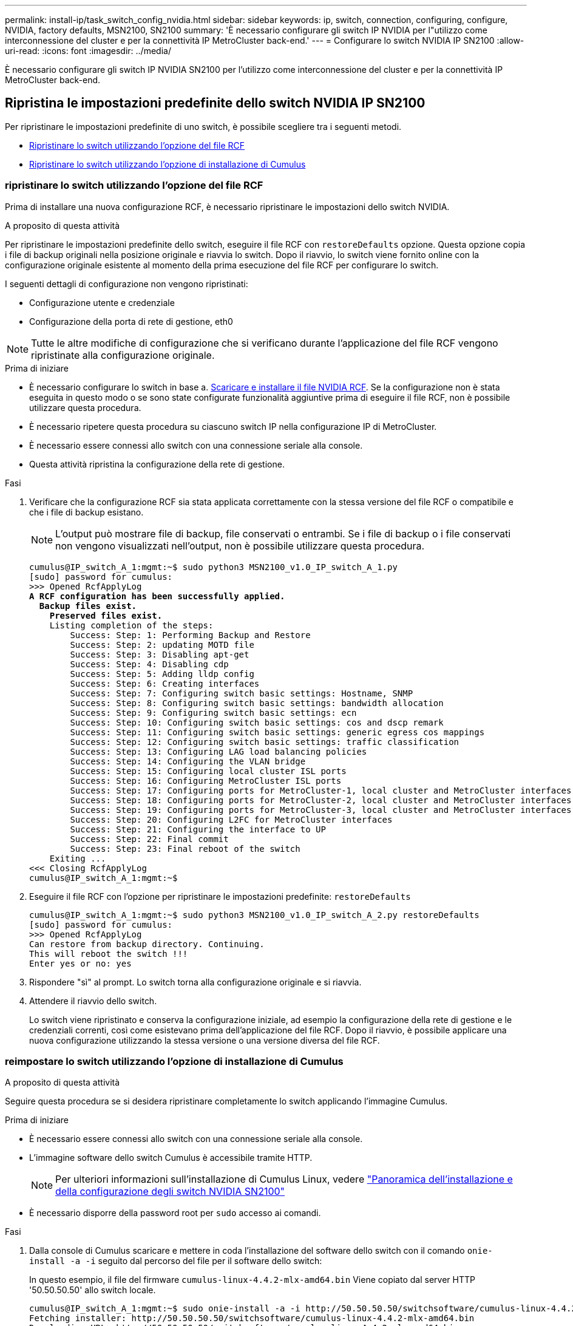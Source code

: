 ---
permalink: install-ip/task_switch_config_nvidia.html 
sidebar: sidebar 
keywords: ip, switch, connection, configuring, configure, NVIDIA, factory defaults, MSN2100, SN2100 
summary: 'È necessario configurare gli switch IP NVIDIA per l"utilizzo come interconnessione del cluster e per la connettività IP MetroCluster back-end.' 
---
= Configurare lo switch NVIDIA IP SN2100
:allow-uri-read: 
:icons: font
:imagesdir: ../media/


[role="lead"]
È necessario configurare gli switch IP NVIDIA SN2100 per l'utilizzo come interconnessione del cluster e per la connettività IP MetroCluster back-end.



== [[Reset-the-switch]] Ripristina le impostazioni predefinite dello switch NVIDIA IP SN2100

Per ripristinare le impostazioni predefinite di uno switch, è possibile scegliere tra i seguenti metodi.

* <<RCF-file-option,Ripristinare lo switch utilizzando l'opzione del file RCF>>
* <<Cumulus-install-option,Ripristinare lo switch utilizzando l'opzione di installazione di Cumulus>>




=== [[RCF-file-option]]ripristinare lo switch utilizzando l'opzione del file RCF

Prima di installare una nuova configurazione RCF, è necessario ripristinare le impostazioni dello switch NVIDIA.

.A proposito di questa attività
Per ripristinare le impostazioni predefinite dello switch, eseguire il file RCF con `restoreDefaults` opzione. Questa opzione copia i file di backup originali nella posizione originale e riavvia lo switch. Dopo il riavvio, lo switch viene fornito online con la configurazione originale esistente al momento della prima esecuzione del file RCF per configurare lo switch.

I seguenti dettagli di configurazione non vengono ripristinati:

* Configurazione utente e credenziale
* Configurazione della porta di rete di gestione, eth0



NOTE: Tutte le altre modifiche di configurazione che si verificano durante l'applicazione del file RCF vengono ripristinate alla configurazione originale.

.Prima di iniziare
* È necessario configurare lo switch in base a. <<Download-and-install,Scaricare e installare il file NVIDIA RCF>>. Se la configurazione non è stata eseguita in questo modo o se sono state configurate funzionalità aggiuntive prima di eseguire il file RCF, non è possibile utilizzare questa procedura.
* È necessario ripetere questa procedura su ciascuno switch IP nella configurazione IP di MetroCluster.
* È necessario essere connessi allo switch con una connessione seriale alla console.
* Questa attività ripristina la configurazione della rete di gestione.


.Fasi
. Verificare che la configurazione RCF sia stata applicata correttamente con la stessa versione del file RCF o compatibile e che i file di backup esistano.
+

NOTE: L'output può mostrare file di backup, file conservati o entrambi. Se i file di backup o i file conservati non vengono visualizzati nell'output, non è possibile utilizzare questa procedura.

+
[listing, subs="+quotes"]
----
cumulus@IP_switch_A_1:mgmt:~$ sudo python3 MSN2100_v1.0_IP_switch_A_1.py
[sudo] password for cumulus:
>>> Opened RcfApplyLog
*A RCF configuration has been successfully applied.*
  *Backup files exist.*
    *Preserved files exist.*
    Listing completion of the steps:
        Success: Step: 1: Performing Backup and Restore
        Success: Step: 2: updating MOTD file
        Success: Step: 3: Disabling apt-get
        Success: Step: 4: Disabling cdp
        Success: Step: 5: Adding lldp config
        Success: Step: 6: Creating interfaces
        Success: Step: 7: Configuring switch basic settings: Hostname, SNMP
        Success: Step: 8: Configuring switch basic settings: bandwidth allocation
        Success: Step: 9: Configuring switch basic settings: ecn
        Success: Step: 10: Configuring switch basic settings: cos and dscp remark
        Success: Step: 11: Configuring switch basic settings: generic egress cos mappings
        Success: Step: 12: Configuring switch basic settings: traffic classification
        Success: Step: 13: Configuring LAG load balancing policies
        Success: Step: 14: Configuring the VLAN bridge
        Success: Step: 15: Configuring local cluster ISL ports
        Success: Step: 16: Configuring MetroCluster ISL ports
        Success: Step: 17: Configuring ports for MetroCluster-1, local cluster and MetroCluster interfaces
        Success: Step: 18: Configuring ports for MetroCluster-2, local cluster and MetroCluster interfaces
        Success: Step: 19: Configuring ports for MetroCluster-3, local cluster and MetroCluster interfaces
        Success: Step: 20: Configuring L2FC for MetroCluster interfaces
        Success: Step: 21: Configuring the interface to UP
        Success: Step: 22: Final commit
        Success: Step: 23: Final reboot of the switch
    Exiting ...
<<< Closing RcfApplyLog
cumulus@IP_switch_A_1:mgmt:~$

----
. Eseguire il file RCF con l'opzione per ripristinare le impostazioni predefinite: `restoreDefaults`
+
[listing]
----
cumulus@IP_switch_A_1:mgmt:~$ sudo python3 MSN2100_v1.0_IP_switch_A_2.py restoreDefaults
[sudo] password for cumulus:
>>> Opened RcfApplyLog
Can restore from backup directory. Continuing.
This will reboot the switch !!!
Enter yes or no: yes
----
. Rispondere "sì" al prompt. Lo switch torna alla configurazione originale e si riavvia.
. Attendere il riavvio dello switch.
+
Lo switch viene ripristinato e conserva la configurazione iniziale, ad esempio la configurazione della rete di gestione e le credenziali correnti, così come esistevano prima dell'applicazione del file RCF. Dopo il riavvio, è possibile applicare una nuova configurazione utilizzando la stessa versione o una versione diversa del file RCF.





=== [[Cumulus-install-option]]reimpostare lo switch utilizzando l'opzione di installazione di Cumulus

.A proposito di questa attività
Seguire questa procedura se si desidera ripristinare completamente lo switch applicando l'immagine Cumulus.

.Prima di iniziare
* È necessario essere connessi allo switch con una connessione seriale alla console.
* L'immagine software dello switch Cumulus è accessibile tramite HTTP.
+

NOTE: Per ulteriori informazioni sull'installazione di Cumulus Linux, vedere link:https://docs.netapp.com/us-en/ontap-systems-switches/switch-nvidia-sn2100/configure-overview-sn2100-cluster.html#initial-configuration-overview["Panoramica dell'installazione e della configurazione degli switch NVIDIA SN2100"^]

* È necessario disporre della password root per `sudo` accesso ai comandi.


.Fasi
. Dalla console di Cumulus scaricare e mettere in coda l'installazione del software dello switch con il comando `onie-install -a -i` seguito dal percorso del file per il software dello switch:
+
In questo esempio, il file del firmware `cumulus-linux-4.4.2-mlx-amd64.bin` Viene copiato dal server HTTP '50.50.50.50' allo switch locale.

+
[listing]
----
cumulus@IP_switch_A_1:mgmt:~$ sudo onie-install -a -i http://50.50.50.50/switchsoftware/cumulus-linux-4.4.2-mlx-amd64.bin
Fetching installer: http://50.50.50.50/switchsoftware/cumulus-linux-4.4.2-mlx-amd64.bin
Downloading URL: http://50.50.50.50/switchsoftware/cumulus-linux-4.4.2-mlx-amd64.bin
######################################################################### 100.0%
Success: HTTP download complete.
tar: ./sysroot.tar: time stamp 2021-01-30 17:00:58 is 53895092.604407122 s in the future
tar: ./kernel: time stamp 2021-01-30 17:00:58 is 53895092.582826352 s in the future
tar: ./initrd: time stamp 2021-01-30 17:00:58 is 53895092.509682557 s in the future
tar: ./embedded-installer/bootloader/grub: time stamp 2020-12-10 15:25:16 is 49482950.509433937 s in the future
tar: ./embedded-installer/bootloader/init: time stamp 2020-12-10 15:25:16 is 49482950.509336507 s in the future
tar: ./embedded-installer/bootloader/uboot: time stamp 2020-12-10 15:25:16 is 49482950.509213637 s in the future
tar: ./embedded-installer/bootloader: time stamp 2020-12-10 15:25:16 is 49482950.509153787 s in the future
tar: ./embedded-installer/lib/init: time stamp 2020-12-10 15:25:16 is 49482950.509064547 s in the future
tar: ./embedded-installer/lib/logging: time stamp 2020-12-10 15:25:16 is 49482950.508997777 s in the future
tar: ./embedded-installer/lib/platform: time stamp 2020-12-10 15:25:16 is 49482950.508913317 s in the future
tar: ./embedded-installer/lib/utility: time stamp 2020-12-10 15:25:16 is 49482950.508847367 s in the future
tar: ./embedded-installer/lib/check-onie: time stamp 2020-12-10 15:25:16 is 49482950.508761477 s in the future
tar: ./embedded-installer/lib: time stamp 2020-12-10 15:25:47 is 49482981.508710647 s in the future
tar: ./embedded-installer/storage/blk: time stamp 2020-12-10 15:25:16 is 49482950.508631277 s in the future
tar: ./embedded-installer/storage/gpt: time stamp 2020-12-10 15:25:16 is 49482950.508523097 s in the future
tar: ./embedded-installer/storage/init: time stamp 2020-12-10 15:25:16 is 49482950.508437507 s in the future
tar: ./embedded-installer/storage/mbr: time stamp 2020-12-10 15:25:16 is 49482950.508371177 s in the future
tar: ./embedded-installer/storage/mtd: time stamp 2020-12-10 15:25:16 is 49482950.508293856 s in the future
tar: ./embedded-installer/storage: time stamp 2020-12-10 15:25:16 is 49482950.508243666 s in the future
tar: ./embedded-installer/platforms.db: time stamp 2020-12-10 15:25:16 is 49482950.508179456 s in the future
tar: ./embedded-installer/install: time stamp 2020-12-10 15:25:47 is 49482981.508094606 s in the future
tar: ./embedded-installer: time stamp 2020-12-10 15:25:47 is 49482981.508044066 s in the future
tar: ./control: time stamp 2021-01-30 17:00:58 is 53895092.507984316 s in the future
tar: .: time stamp 2021-01-30 17:00:58 is 53895092.507920196 s in the future
Staging installer image...done.
WARNING:
WARNING: Activating staged installer requested.
WARNING: This action will wipe out all system data.
WARNING: Make sure to back up your data.
WARNING:
Are you sure (y/N)? y
Activating staged installer...done.
Reboot required to take effect.
cumulus@IP_switch_A_1:mgmt:~$
----
. Rispondere `y` alla richiesta di conferma dell'installazione quando l'immagine viene scaricata e verificata.
. Riavviare lo switch per installare il nuovo software: `sudo reboot`
+
[listing]
----
cumulus@IP_switch_A_1:mgmt:~$ sudo reboot
----
+

NOTE: Lo switch si riavvia e viene avviata l'installazione del software dello switch, operazione che richiede un certo tempo. Al termine dell'installazione, lo switch si riavvia e rimane visualizzato il prompt di accesso.

. Configurare le impostazioni di base dello switch
+
.. All'avvio dello switch e al prompt di accesso, accedere e modificare la password.
+

NOTE: Il nome utente è 'cumulus' e la password predefinita è 'cumulus'.



+
[listing]
----
Debian GNU/Linux 10 cumulus ttyS0

cumulus login: cumulus
Password:
You are required to change your password immediately (administrator enforced)
Changing password for cumulus.
Current password:
New password:
Retype new password:
Linux cumulus 4.19.0-cl-1-amd64 #1 SMP Cumulus 4.19.206-1+cl4.4.2u1 (2021-12-18) x86_64

Welcome to NVIDIA Cumulus (R) Linux (R)

For support and online technical documentation, visit
http://www.cumulusnetworks.com/support

The registered trademark Linux (R) is used pursuant to a sublicense from LMI,
the exclusive licensee of Linus Torvalds, owner of the mark on a world-wide
basis.

cumulus@cumulus:mgmt:~$
----
. Configurare l'interfaccia di rete di gestione.
+

NOTE: L'esempio seguente mostra come configurare il nome host (IP_switch_A_1), l'indirizzo IP (10.10.10.10), la netmask (255.255.255.0 (24)) e il gateway (10.10.10.1) utilizzando i comandi: `net add hostname <hostname>`, `net add interface eth0 ip address <IPAddress/mask>`, e. `net add interface eth0 ip gateway <Gateway>`.

+
[listing]
----

cumulus@cumulus:mgmt:~$ net add hostname IP_switch_A_1
cumulus@cumulus:mgmt:~$ net add interface eth0 ip address 10.0.10.10/24
cumulus@cumulus:mgmt:~$ net add interface eth0 ip gateway 10.10.10.1
cumulus@cumulus:mgmt:~$ net pending

.
.
.


cumulus@cumulus:mgmt:~$ net commit

.
.
.


net add/del commands since the last "net commit"


User Timestamp Command

cumulus 2021-05-17 22:21:57.437099 net add hostname Switch-A-1
cumulus 2021-05-17 22:21:57.538639 net add interface eth0 ip address 10.10.10.10/24
cumulus 2021-05-17 22:21:57.635729 net add interface eth0 ip gateway 10.10.10.1

cumulus@cumulus:mgmt:~$
----
. Riavviare lo switch utilizzando `sudo reboot` comando.
+
[listing]
----
cumulus@cumulus:~$ sudo reboot
----
+
Al riavvio dello switch, è possibile applicare una nuova configurazione seguendo la procedura descritta in <<Download-and-install,Scaricare e installare il file NVIDIA RCF>>.





== [[Download-and-install]]Scarica e installa i file NVIDIA RCF

È necessario scaricare e installare il file RCF dello switch su ogni switch nella configurazione IP MetroCluster.

.Prima di iniziare
* È necessario disporre della password root per `sudo` accesso ai comandi.
* Il software dello switch è installato e la rete di gestione è configurata.
* È stata eseguita la procedura per installare inizialmente lo switch utilizzando il metodo 1 o il metodo 2.
* Non è stata applicata alcuna configurazione aggiuntiva dopo l'installazione iniziale.
+

NOTE: Se si esegue un'ulteriore configurazione dopo aver reimpostato lo switch e prima di applicare il file RCF, non è possibile utilizzare questa procedura.



.A proposito di questa attività
Ripetere questa procedura su ciascuno switch IP nella configurazione MetroCluster IP (nuova installazione) o sullo switch sostitutivo (sostituzione dello switch).

.Fasi
. Generare i file NVIDIA RCF per MetroCluster IP.
+
.. Scaricare il https://mysupport.netapp.com/site/tools/tool-eula/rcffilegenerator["RcfFileGenerator per MetroCluster IP"^].
.. Generare il file RCF per la configurazione utilizzando RcfFileGenerator per MetroCluster IP.
.. Accedere alla home directory. Se si è registrati come 'cumulo', il percorso del file è `/home/cumulus`.
+
[listing]
----
cumulus@IP_switch_A_1:mgmt:~$ cd ~
cumulus@IP_switch_A_1:mgmt:~$ pwd
/home/cumulus
cumulus@IP_switch_A_1:mgmt:~$
----
.. Scaricare il file RCF in questa directory. L'esempio seguente mostra che si utilizza SCP per scaricare il file `MSN2100_v1.0_IP_switch_A_1.txt` dal server '50.50.50.50' alla home directory e salvarlo con nome `MSN2100_v1.0_IP_switch_A_1.py`:
+
[listing]
----
cumulus@Switch-A-1:mgmt:~$ scp username@50.50.50.50:/RcfFiles/MSN2100_v1.0_IP_switch_A_1.txt ./MSN2100_v1.0_IP_switch-A1.py
The authenticity of host '50.50.50.50 (50.50.50.50)' can't be established.
RSA key fingerprint is SHA256:B5gBtOmNZvdKiY+dPhh8=ZK9DaKG7g6sv+2gFlGVF8E.
Are you sure you want to continue connecting (yes/no)? yes
Warning: Permanently added '50.50.50.50' (RSA) to the list of known hosts.
***********************************************************************
Banner of the SCP server
***********************************************************************
username@50.50.50.50's password:
MSN2100_v1.0-X2_IP_switch_A1.txt 100% 55KB 1.4MB/s 00:00
cumulus@IP_switch_A_1:mgmt:~$
----


. Eseguire il file RCF. Il file RCF richiede un'opzione per applicare uno o più passaggi. Se non richiesto dal supporto tecnico, eseguire il file RCF senza l'opzione della riga di comando. Per verificare lo stato di completamento delle varie fasi del file RCF, utilizzare l'opzione '-1' o 'all' per applicare tutte le fasi (in sospeso).
+
[listing]
----

cumulus@IP_switch_A_1:mgmt:~$ sudo python3 MSN2100_v1.0_IP_switch_A_1.py
all
[sudo] password for cumulus:
The switch will be rebooted after the step(s) have been run.
Enter yes or no: yes



... the steps will apply - this is generating a lot of output ...



Running Step 24: Final reboot of the switch



... The switch will reboot if all steps applied successfully ...
----




== Disattivare le porte e i canali delle porte ISL non utilizzati

NetApp consiglia di disattivare le porte ISL e i canali delle porte inutilizzati per evitare avvisi di integrità non necessari.

. Identificare le porte ISL e i canali delle porte non utilizzati utilizzando il banner del file RCF:
+

NOTE: Se la porta è in modalità breakout, il nome della porta specificato nel comando potrebbe essere diverso dal nome indicato nell'intestazione RCF. È inoltre possibile utilizzare i file di cablaggio RCF per individuare il nome della porta.

+
`net show interface`

. Disattivare le porte ISL e i canali delle porte non utilizzati utilizzando il file RCF.
+
[listing]
----
cumulus@mcc1-integrity-a1:mgmt:~$ sudo python3 SN2100_v2.0_IP_Switch-A1.py runCmd
[sudo] password for cumulus:
    Running cumulus version  : 5.4.0
    Running RCF file version : v2.0
Help for runCmd:
    To run a command execute the RCF script as follows:
    sudo python3 <script> runCmd <option-1> <option-2> <option-x>
    Depending on the command more or less options are required. Example to 'up' port 'swp1'
        sudo python3 SN2100_v2.0_IP_Switch-A1.py runCmd swp1 up
    Available commands:
        UP / DOWN the switchport
            sudo python3 SN2100_v2.0_IP_Switch-A1.py runCmd <switchport> state <up | down>
        Set the switch port speed
            sudo python3 SN2100_v2.0_Switch-A1.py runCmd <switchport> speed <10 | 25 | 40 | 100 | AN>
        Set the fec mode on the switch port
            sudo python3 SN2100_v2.0_Switch-A1.py runCmd <switchport> fec <default | auto | rs | baser | off>
        Set the [localISL | remoteISL] to 'UP' or 'DOWN' state
            sudo python3 SN2100_v2.0_Switch-A1.py runCmd [localISL | remoteISL] state [up | down]
        Set the option on the port to support DAC cables. This option does not support port ranges.
            You must reload the switch after changing this option for the required ports. This will disrupt traffic.
            This setting requires Cumulus 5.4 or a later 5.x release.
            sudo python3 SN2100_v2.0_Switch-A1.py runCmd <switchport> DacOption [enable | disable]
cumulus@mcc1-integrity-a1:mgmt:~$
----
+
Il seguente comando di esempio disattiva la porta "swp14":

+
`sudo python3 SN2100_v2.0_Switch-A1.py runCmd swp14 state down`

+
Ripetere questo passaggio per ogni porta o canale di porta non utilizzato identificato.


